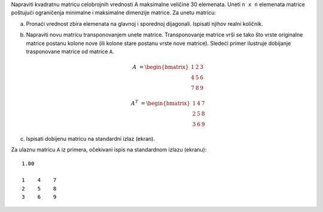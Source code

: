 Napraviti kvadratnu matricu celobrojnih vrednosti A maksimalne veličine 30 elemenata.
Uneti ``n x n`` elemenata matrice poštujući ograničenja minimalne i maksimalne dimenzije matrice.
Za unetu matricu:

a. Pronaći vrednost zbira elemenata na glavnoj i sporednoj dijagonali. 
   Ispisati njihov realni količnik.
b. Napraviti novu matricu transponovanjem unete matrice. 
   Transponovanje matrice vrši se tako što vrste originalne matrice postanu kolone nove (ili kolone stare postanu vrste nove matrice). 
   Sledeći primer ilustruje dobijanje trasponovane matrice od matrice ``A``.

   .. math:: 
      A &=
      \begin{bmatrix}
          1 & 2 & 3 \\
          4 & 5 & 6 \\
          7 & 8 & 9
      \end{bmatrix}

      A^T &=
      \begin{bmatrix}
          1 & 4 & 7 \\
          2 & 5 & 8 \\
          3 & 6 & 9
      \end{bmatrix}
c. Ispisati dobijenu matricu na standardni izlaz (ekran).

Za ulaznu matricu ``A`` iz primera, očekivani ispis na standardnom izlazu (ekranu)::

    1.00

    1    4    7
    2    5    8
    3    6    9

